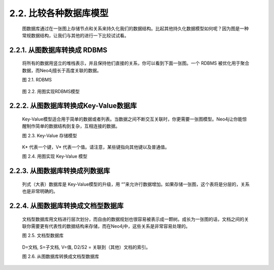 .. _chapter2_2_index:

2.2. 比较各种数据库模型
=========================================================

    图数据库通过在一张图上存储节点和关系来持久化我们的数据结构。比起其他持久化数据模型如何呢？因为图是一种常规数据结构，让我们与其他的进行一下比较试试看。

2.2.1. 从图数据库转换成 RDBMS
-------------------------------------------------------------------

    将所有的数据用竖立的堆栈表示，并且保持他们直接的关系，你可以看到下面一张图。一个 RDBMS 被优化用于聚合数据，而Neo4j擅长于高度关联的数据。
    
    图 2.1. RDBMS
    
    .. figure:: ../_static/figs/image2.1.png
    
    图 2.2. 用图实现RDBMS模型
    
    .. figure:: ../_static/figs/image2.2.png
    

2.2.2. 从图数据库转换成Key-Value数据库
------------------------------------------------------------------------

    Key-Value模型适合用于简单的数据或者列表。当数据之间不断交互关联时，你更需要一张图模型。Neo4j让你能惊醒制作简单的数据结构到复杂，互相连接的数据。
    
    图 2.3. Key-Value 存储模型
    
    .. figure:: ../_static/figs/image2.3.png
    
    K* 代表一个键，V* 代表一个值。请注意，某些键指向其他键以及普通值。
    
    图 2.4. 用图实现 Key-Value 模型
    
    .. figure:: ../_static/figs/image2.4.png
    
2.2.3. 从图数据库转换成列数据库
------------------------------------------------------------------------

    列式（大表）数据库是 Key-Value模型的升级，用 “”来允许行数据增加。如果存储一张图，这个表将是分层的，关系也是非常明确的。

2.2.4. 从图数据库转换成文档型数据库
------------------------------------------------------------------------

    文档型数据库用文档进行层次划分，而自由的数据规划也很容易被表示成一颗树。成长为一张图的话，文档之间的关联你需要更有代表性的数据结构来存储，而在Neo4j中，这些关系是非常容易处理的。
    
    图 2.5. 文档型数据库
    
    .. figure:: ../_static/figs/image2.5.png
    
    D=文档, S=子文档, V=值, D2/S2 = 关联到（其他）文档的索引。
    
    图 2.6. 从图数据库转换成文档型数据库
    
    .. figure:: ../_static/figs/image2.6.png 

